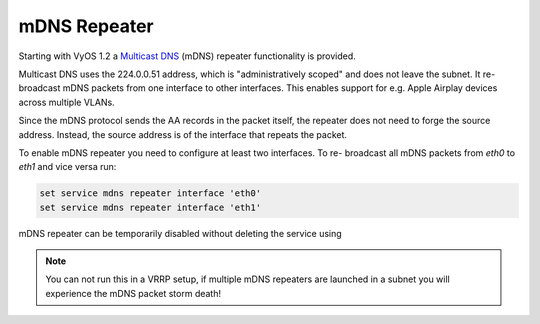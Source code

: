 mDNS Repeater
-------------

Starting with VyOS 1.2 a `Multicast DNS`_ (mDNS) repeater functionality is
provided.

Multicast DNS uses the 224.0.0.51 address, which is "administratively scoped"
and does not leave the subnet. It re-broadcast mDNS packets from one interface
to other interfaces. This enables support for e.g. Apple Airplay devices across
multiple VLANs.

Since the mDNS protocol sends the AA records in the packet itself, the repeater
does not need to forge the source address. Instead, the source address is of
the interface that repeats the packet.

.. cfgcmd:: set service mdns repeater interface <interface>

To enable mDNS repeater you need to configure at least two interfaces. To re-
broadcast all mDNS packets from `eth0` to `eth1` and vice versa run:

.. code-block:: none

  set service mdns repeater interface 'eth0'
  set service mdns repeater interface 'eth1'

.. cfgcmd:: set service mdns repeater disable

mDNS repeater can be temporarily disabled without deleting the service using

.. note:: You can not run this in a VRRP setup, if multiple mDNS repeaters
   are launched in a subnet you will experience the mDNS packet storm death!

.. _`Multicast DNS`: https://en.wikipedia.org/wiki/Multicast_DNS
